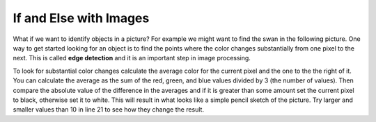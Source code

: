 ..  Copyright (C)  Mark Guzdial, Barbara Ericson, Briana Morrison
    Permission is granted to copy, distribute and/or modify this document
    under the terms of the GNU Free Documentation License, Version 1.3 or
    any later version published by the Free Software Foundation; with
    Invariant Sections being Forward, Prefaces, and Contributor List,
    no Front-Cover Texts, and no Back-Cover Texts.  A copy of the license
    is included in the section entitled "GNU Free Documentation License".

.. 	qnum::
	:start: 1
	:prefix: csp-15-3-

If and Else with Images
===========================

..	index::
	single: sqrt
	single: square root
	pair: math; sqrt

What if we want to identify objects in a picture?  For example we might want to find the swan in the following picture. One way to get started looking for an object is to find the points where the color changes substantially from one pixel to the next.  This is called **edge detection** and it is an important step in image processing.  

.. raw:: html

    <img src="../_static/swan.jpg" id="swan.jpg">

To look for substantial color changes calculate the average color for the current pixel and the one to the the right of it. You can calculate the average as the sum of the red, green, and blue values divided by 3 (the number of values).  Then compare the absolute value of the difference in the averages and if it is greater than some amount set the current pixel to black, otherwise set it to white.  This will result in what looks like a simple pencil sketch of the picture.  Try larger and smaller values than 10 in line 21 to see how they change the result.

.. activecode:: Edge_Detection
    :tour_1: "Structural Tour";  1: id2b-line1; 4: id2b-line4; 7-8: id2b-line7-8; 9: id2b-line9; 10: id2b-line10; 11-13: id2b-line11-13; 14: id2b-line14; 15-17: id2b-line15-17; 18: id2b-line18; 21-22: id2b-line21-22; 23-24: id2b-line23-24; 27: id2b-line27; 30-31: id2b-line29-30;
    :nocodelens:

    from image import *
    
    # CREATE AN IMAGE FROM A FILE
    img = Image("swan.jpg")

    # LOOP THROUGH ALL BUT LAST COLUMN
    for x in range(img.getWidth() - 1):
        for y in range(img.getHeight()):
            p = img.getPixel(x, y)
            p2 = img.getPixel(x + 1, y)
            r1 = p.getRed()
            g1 = p.getGreen()
            b1 = p.getBlue()
            average1 = (r1 + g1 + b1) / 3
            r2 = p2.getRed()
            g2 = p2.getGreen()
            b2 = p2.getBlue()
            average2 = (r2 + g2 + b2) / 3
          
            # VALUES FOR THE NEW COLOR
            if abs(average2 - average1) > 10:
            	newPixel = Pixel(0, 0, 0)
            else:
            	newPixel = Pixel(255, 255, 255)
            
            # CHANGE THE IMAGE
            img.setPixel(x, y, newPixel)
        
    # SHOW THE CHANGED IMAGE  
    win = ImageWin(img.getWidth(),img.getHeight())
    img.draw(win)
    
.. mchoicemf:: 15_3_1_Edge
   :answer_a: 0
   :answer_b: 2
   :answer_c: 256
   :answer_d: 16,777,216 (= 256 * 256 * 256) 
   :correct: b
   :feedback_a: Black and white are colors.
   :feedback_b: This image will only have black or white pixels in all columns except the rightmost one.  The pixel colors in the rightmost column will not be changed. 
   :feedback_c: This would be true if we were only using shades of gray, but we are only using two colors.  
   :feedback_d: This would be true if we were using all color values, but we are only using black and white.
   
   How many different colors will be in our image (except the last column) when we are done?

